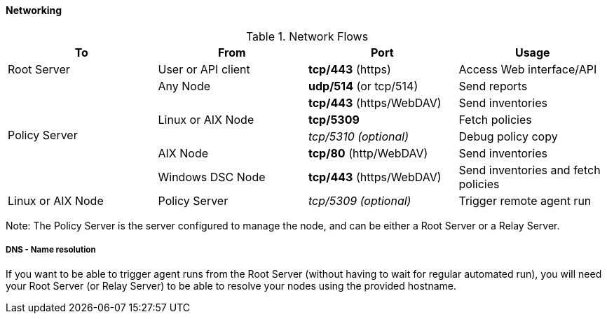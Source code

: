 
[[configure-the-network]]
==== Networking

.Network Flows
[options="header"]
|=======================
|To|From|Port|Usage
|Root Server|User or API client| *tcp/443* (https) | Access Web interface/API
.6+|Policy Server |Any Node|*udp/514* (or tcp/514) |Send reports
.3+|Linux or AIX Node | *tcp/443* (https/WebDAV) | Send inventories
|  *tcp/5309*    |Fetch policies
|  _tcp/5310 (optional)_    |Debug policy copy
|AIX Node | *tcp/80* (http/WebDAV) | Send inventories
|Windows DSC Node | *tcp/443* (https/WebDAV) | Send inventories and fetch policies
|Linux or AIX Node | Policy Server | _tcp/5309 (optional)_ | Trigger remote agent run
|=======================

Note: The Policy Server is the server configured to manage the node, and can be
either a Root Server or a Relay Server.

===== DNS - Name resolution

If you want to be able to trigger agent runs from the Root Server (without
having to wait for regular automated run),
you will need your Root Server (or Relay Server) to be able to resolve your nodes
using the provided hostname.

